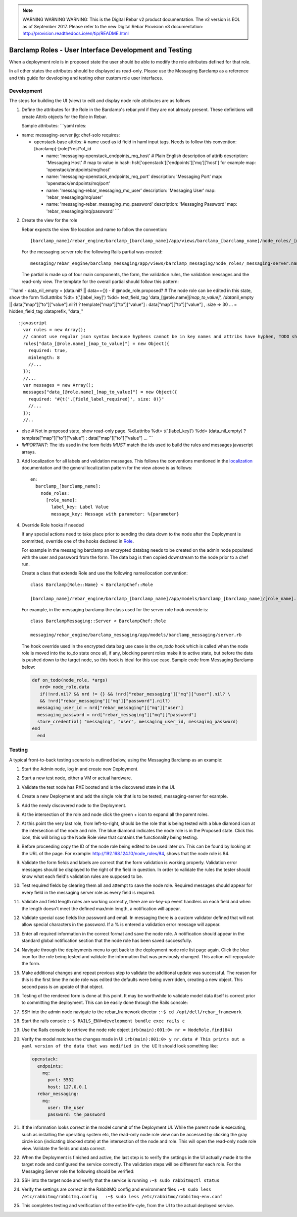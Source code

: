 
.. note:: WARNING WARNING WARNING:  This is the Digital Rebar v2 product documentation.  The v2 version is EOL as of September 2017.  Please refer to the new Digital Rebar Provision v3 documentation:  http:\/\/provision.readthedocs.io\/en\/tip\/README.html

.. _barclamp_dev:

Barclamp Roles - User Interface Development and Testing
-------------------------------------------------------

When a deployment role is in proposed state the user should be able to
modify the role attributes defined for that role.

In all other states the attributes should be displayed as read-only.
Please use the Messaging Barclamp as a reference and this guide for
developing and testing other custom role user interfaces.

Development
~~~~~~~~~~~

The steps for building the UI (view) to edit and display node role
attributes are as follows

1. Define the attributes for the Role in the Barclamp's rebar.yml if
   they are not already present.  These definitions will create Attrib
   objects for the Role in Rebar.

   Sample attributes: \`\`\`yaml roles:

-  name: messaging-server jig: chef-solo requires:

   -  openstack-base attribs: # name used as id field in haml input
      tags.  Needs to follow this convention:
      [barclamp]-[role]*rest*\ of\_id

      -  name: 'messaging-openstack\_endpoints\_mq\_host' # Plain
         English description of attrib description: 'Messaging Host' #
         map to value in hash:
         hsh['openstack']['endpoints']['mq']['host'] for example map:
         'openstack/endpoints/mq/host'
      -  name: 'messaging-openstack\_endpoints\_mq\_port' description:
         'Messaging Port' map: 'openstack/endpoints/mq/port'
      -  name: 'messaging-rebar\_messaging\_mq\_user' description:
         'Messaging User' map: 'rebar\_messaging/mq/user'
      -  name: 'messaging-rebar\_messaging\_mq\_password' description:
         'Messaging Password' map: 'rebar\_messaging/mq/password' \`\`\`

2. Create the view for the role

   Rebar expects the view file location and name to follow the
   convention:

   ::

       [barclamp_name]/rebar_engine/barclamp_[barclamp_name]/app/views/barclamp_[barclamp_name]/node_roles/_[@role.name].html.haml

   For the messaging server role the following Rails partial was
   created:

   ::

       messaging/rebar_engine/barclamp_messaging/app/views/barclamp_messaging/node_roles/_messaging-server.name.html.haml

   The partial is made up of four main components, the form, the
   validation rules, the validation messages and the read-only view.  The
   template for the overall partial should follow this pattern:

\`\`\`haml - data\_nil\_empty = (data.nil? \|\| data=={}) - if
@node\_role.proposed? # The node role can be edited in this state, show
the form %dl.attribs %dt= t('.[label\_key]') %dd= text\_field\_tag
'data\_[@role.name]\ *[map\_to\_value]', (data*\ nil\_empty \|\|
data["map"]["to"]["value"].nil?) ? template["map"]["to"]["value"] :
data["map"]["to"]["value"] , :size => 30 ... = hidden\_field\_tag
:dataprefix, "data\_"

::

    :javascript
      var rules = new Array();
      // cannot use regular json syntax because hyphens cannot be in key names and attribs have hyphen, TODO should re-factor attribs to use json friendly key names
      rules["data_[@role.name]_[map_to_value]"] = new Object({
        required: true,
        minlength: 8
        //...
      });
      //...
      var messages = new Array();
      messages["data_[@role.name]_[map_to_value]"] = new Object({
        required: "#{t('.[field_label_required]', size: 8)}"
        //...
      });
      //..

-  else # Not in proposed state, show read-only page. %dl.attribs %dt=
   t('.[label\_key]') %dd= (data\_nil\_empty) ?
   template["map"]["to"]["value"] : data["map"]["to"]["value"] ...
   \`\`\`
-  *IMPORTANT*: The ids used in the form fields *MUST* match the ids
   used to build the rules and messages javascript arrays.

3. Add localization for all labels and validation messages.  This follows
   the conventions mentioned in the `localization <localization.md>`__
   documentation and the general localization pattern for the view above
   is as follows:

   ::

       en:
         barclamp_[barclamp_name]:
           node_roles:
             [role_name]:
               label_key: Label Value
               message_key: Message with parameter: %{parameter}

4. Override Role hooks if needed

   If any special actions need to take place prior to sending the data
   down to the node after the Deployment is committed, override
   one of the hooks declared in
   `Role <https://github.com/rebar/barclamp-rebar/blob/master/rebar_framework/app/models/role.rb>`__.

   For example in the messaging barclamp an encrypted databag needs to
   be created on the admin node populated with the user and password
   from the form.  The data bag is then copied downstream to the node
   prior to a chef run.

   Create a class that extends Role and use the following name/location
   convention:

   ::

       class Barclamp[Role::Name} < BarclampChef::Role

       [barclamp_name]/rebar_engine/barclamp_[barclamp_name]/app/models/barclamp_[barclamp_name]/[role_name].rb

   For example, in the messaging barclamp the class used for the server
   role hook override is:

   ::

       class BarclampMessaging::Server < BarclampChef::Role

       messaging/rebar_engine/barclamp_messaging/app/models/barclamp_messaging/server.rb

   The hook override used in the encrypted data bag use case is the
   *on\_todo* hook which is called when the node role is moved into the
   to\_do state once all, if any, blocking parent roles make it to
   active state, but before the data is pushed down to the target node,
   so this hook is ideal for this use case.  Sample code from Messaging
   Barclamp below:

   .. code:: ruby

       def on_todo(node_role, *args)
          nrd= node_role.data
          if(!nrd.nil? && nrd != {} && !nrd["rebar_messaging"]["mq"]["user"].nil? \
          && !nrd["rebar_messaging"]["mq"]["password"].nil?)
         messaging_user_id = nrd["rebar_messaging"]["mq"]["user"]
         messaging_password = nrd["rebar_messaging"]["mq"]["password"]
         store_credential( "messaging", "user", messaging_user_id, messaging_password)
       end
         end

Testing
~~~~~~~

A typical front-to-back testing scenario is outlined below, using the
Messaging Barclamp as an example:

1.  Start the Admin node, log in and create new Deployment.
2.  Start a new test node, either a VM or actual hardware.
3.  Validate the test node has PXE booted and is the discovered state in
    the UI.
4.  Create a new Deployment and add the single role that is to be tested,
    messaging-server for example.
5.  Add the newly discovered node to the Deployment.
6.  At the intersection of the role and node click the green + icon to
    expand all the parent roles.
7.  At this point the very last role, from left-to-right, should be the
    role that is being tested with a blue diamond icon at the intersection of
    the node and role.  The blue diamond indicates the node role is in
    the Proposed state.  Click this icon, this will bring up the Node
    Role view that contains the functionality being testing.
8.  Before proceeding copy the ID of the node role being edited to be
    used later on.  This can be found by looking at the URL of the page.
    For example:
    http://192.168.124.10/node\_roles/84, shows that the node role
    is 84.
9.  Validate the form fields and labels are correct that the form
    validation is working properly.  Validation error messages should be
    displayed to the right of the field in question.  In order to
    validate the rules the tester should know what each field's validation
    rules are supposed to be.
10. Test required fields by clearing them all and attempt to save the
    node role.  Required messages should appear for every field in the
    messaging server role as every field is required.
11. Validate and field length rules are working correctly, there are
    on-key-up event handlers on each field and when the length doesn't
    meet the defined max/min length, a notification will appear.
12. Validate special case fields like password and email.  In messaging
    there is a custom validator defined that will not allow special
    characters in the password.  If a % is entered a validation error
    message will appear.
13. Enter all required information in the correct format and save the
    node role.  A notification should appear in the standard global
    notification section that the node role has been saved successfully.
14. Navigate through the deployments menu to get back to the deployment
    node role list page again.  Click the blue icon for the role being
    tested and validate the information that was previously changed.
    This action will repopulate the form.
15. Make additional changes and repeat previous step to validate the
    additional update was successful.  The reason for this is the first
    time the node role was edited the defaults were being overridden,
    creating a new object.  This second pass is an update of that object.
16. Testing of the rendered form is done at this point.  It may be
    worthwhile to validate model data itself is correct prior to
    committing the deployment.  This can be easily done through the Rails
    console:
17. SSH into the admin node navigate to the rebar\_framework director
    ``:~$ cd /opt/dell/rebar_framework``
18. Start the rails console
    ``:~$ RAILS_ENV=development bundle exec rails c``
19. Use the Rails console to retrieve the node role object
    ``irb(main):001:0> nr = NodeRole.find(84)``
20. Verify the model matches the changes made in UI
    ``irb(main):001:0> y nr.data # This prints out a yaml version of the data that was modified in the UI``
    It should look something like:

    .. code:: yaml

          openstack:
            endpoints:
              mq:
                port: 5532
                host: 127.0.0.1
            rebar_messaging:
              mq:
                user: the_user
                password: the_password

21. If the information looks correct in the model commit of the Deployment
    UI.  While the parent node is executing, such as
    installing the operating system etc, the read-only node role view can be
    accessed by clicking the gray circle icon
    (indicating blocked state) at the intersection of the node and role.
    This will open the read-only node role view.  Validate the
    fields and data correct.
22. When the Deployment is finished and active, the last step is to
    verify the settings in the UI actually made it to the target
    node and configured the service correctly.  The validation steps will
    be different for each role.  For the Messaging Server role the
    following should be verified:
23. SSH into the target node and verify that the service is running
    ``:~$ sudo rabbitmqctl status``
24. Verify the settings are correct in the RabbitMQ config and
    environment files
    ``:~$ sudo less /etc/rabbitmq/rabbitmq.config   :~$ sudo less /etc/rabbitmq/rabbitmq-env.conf``
25. This completes testing and verification of the entire life-cyle,
    from the UI to the actual deployed service.
